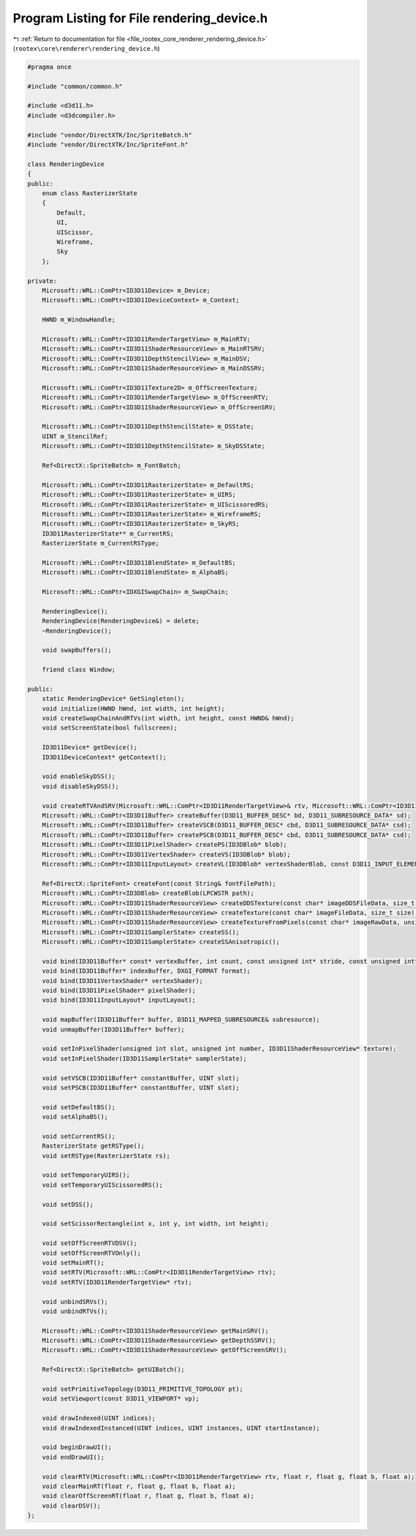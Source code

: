 
.. _program_listing_file_rootex_core_renderer_rendering_device.h:

Program Listing for File rendering_device.h
===========================================

|exhale_lsh| :ref:`Return to documentation for file <file_rootex_core_renderer_rendering_device.h>` (``rootex\core\renderer\rendering_device.h``)

.. |exhale_lsh| unicode:: U+021B0 .. UPWARDS ARROW WITH TIP LEFTWARDS

.. code-block:: cpp

   #pragma once
   
   #include "common/common.h"
   
   #include <d3d11.h>
   #include <d3dcompiler.h>
   
   #include "vendor/DirectXTK/Inc/SpriteBatch.h"
   #include "vendor/DirectXTK/Inc/SpriteFont.h"
   
   class RenderingDevice
   {
   public:
       enum class RasterizerState
       {
           Default,
           UI,
           UIScissor,
           Wireframe,
           Sky
       };
   
   private:
       Microsoft::WRL::ComPtr<ID3D11Device> m_Device;
       Microsoft::WRL::ComPtr<ID3D11DeviceContext> m_Context;
   
       HWND m_WindowHandle;
   
       Microsoft::WRL::ComPtr<ID3D11RenderTargetView> m_MainRTV;
       Microsoft::WRL::ComPtr<ID3D11ShaderResourceView> m_MainRTSRV;
       Microsoft::WRL::ComPtr<ID3D11DepthStencilView> m_MainDSV;
       Microsoft::WRL::ComPtr<ID3D11ShaderResourceView> m_MainDSSRV;
   
       Microsoft::WRL::ComPtr<ID3D11Texture2D> m_OffScreenTexture;
       Microsoft::WRL::ComPtr<ID3D11RenderTargetView> m_OffScreenRTV;
       Microsoft::WRL::ComPtr<ID3D11ShaderResourceView> m_OffScreenSRV;
   
       Microsoft::WRL::ComPtr<ID3D11DepthStencilState> m_DSState;
       UINT m_StencilRef;
       Microsoft::WRL::ComPtr<ID3D11DepthStencilState> m_SkyDSState;
   
       Ref<DirectX::SpriteBatch> m_FontBatch;
   
       Microsoft::WRL::ComPtr<ID3D11RasterizerState> m_DefaultRS;
       Microsoft::WRL::ComPtr<ID3D11RasterizerState> m_UIRS;
       Microsoft::WRL::ComPtr<ID3D11RasterizerState> m_UIScissoredRS;
       Microsoft::WRL::ComPtr<ID3D11RasterizerState> m_WireframeRS;
       Microsoft::WRL::ComPtr<ID3D11RasterizerState> m_SkyRS;
       ID3D11RasterizerState** m_CurrentRS;
       RasterizerState m_CurrentRSType;
   
       Microsoft::WRL::ComPtr<ID3D11BlendState> m_DefaultBS;
       Microsoft::WRL::ComPtr<ID3D11BlendState> m_AlphaBS;
   
       Microsoft::WRL::ComPtr<IDXGISwapChain> m_SwapChain;
   
       RenderingDevice();
       RenderingDevice(RenderingDevice&) = delete;
       ~RenderingDevice();
   
       void swapBuffers();
   
       friend class Window;
   
   public:
       static RenderingDevice* GetSingleton();
       void initialize(HWND hWnd, int width, int height);
       void createSwapChainAndRTVs(int width, int height, const HWND& hWnd);
       void setScreenState(bool fullscreen);
   
       ID3D11Device* getDevice();
       ID3D11DeviceContext* getContext();
   
       void enableSkyDSS();
       void disableSkyDSS();
   
       void createRTVAndSRV(Microsoft::WRL::ComPtr<ID3D11RenderTargetView>& rtv, Microsoft::WRL::ComPtr<ID3D11ShaderResourceView>& srv);
       Microsoft::WRL::ComPtr<ID3D11Buffer> createBuffer(D3D11_BUFFER_DESC* bd, D3D11_SUBRESOURCE_DATA* sd);
       Microsoft::WRL::ComPtr<ID3D11Buffer> createVSCB(D3D11_BUFFER_DESC* cbd, D3D11_SUBRESOURCE_DATA* csd);
       Microsoft::WRL::ComPtr<ID3D11Buffer> createPSCB(D3D11_BUFFER_DESC* cbd, D3D11_SUBRESOURCE_DATA* csd);
       Microsoft::WRL::ComPtr<ID3D11PixelShader> createPS(ID3DBlob* blob);
       Microsoft::WRL::ComPtr<ID3D11VertexShader> createVS(ID3DBlob* blob);
       Microsoft::WRL::ComPtr<ID3D11InputLayout> createVL(ID3DBlob* vertexShaderBlob, const D3D11_INPUT_ELEMENT_DESC* ied, UINT size);
   
       Ref<DirectX::SpriteFont> createFont(const String& fontFilePath);
       Microsoft::WRL::ComPtr<ID3DBlob> createBlob(LPCWSTR path);
       Microsoft::WRL::ComPtr<ID3D11ShaderResourceView> createDDSTexture(const char* imageDDSFileData, size_t size);
       Microsoft::WRL::ComPtr<ID3D11ShaderResourceView> createTexture(const char* imageFileData, size_t size);
       Microsoft::WRL::ComPtr<ID3D11ShaderResourceView> createTextureFromPixels(const char* imageRawData, unsigned int width, unsigned int height);
       Microsoft::WRL::ComPtr<ID3D11SamplerState> createSS();
       Microsoft::WRL::ComPtr<ID3D11SamplerState> createSSAnisotropic();
   
       void bind(ID3D11Buffer* const* vertexBuffer, int count, const unsigned int* stride, const unsigned int* offset);
       void bind(ID3D11Buffer* indexBuffer, DXGI_FORMAT format);
       void bind(ID3D11VertexShader* vertexShader);
       void bind(ID3D11PixelShader* pixelShader);
       void bind(ID3D11InputLayout* inputLayout);
   
       void mapBuffer(ID3D11Buffer* buffer, D3D11_MAPPED_SUBRESOURCE& subresource);
       void unmapBuffer(ID3D11Buffer* buffer);
   
       void setInPixelShader(unsigned int slot, unsigned int number, ID3D11ShaderResourceView* texture);
       void setInPixelShader(ID3D11SamplerState* samplerState);
   
       void setVSCB(ID3D11Buffer* constantBuffer, UINT slot);
       void setPSCB(ID3D11Buffer* constantBuffer, UINT slot);
   
       void setDefaultBS();
       void setAlphaBS();
   
       void setCurrentRS();
       RasterizerState getRSType();
       void setRSType(RasterizerState rs);
   
       void setTemporaryUIRS();
       void setTemporaryUIScissoredRS();
   
       void setDSS();
   
       void setScissorRectangle(int x, int y, int width, int height);
   
       void setOffScreenRTVDSV();
       void setOffScreenRTVOnly();
       void setMainRT();
       void setRTV(Microsoft::WRL::ComPtr<ID3D11RenderTargetView> rtv);
       void setRTV(ID3D11RenderTargetView* rtv);
   
       void unbindSRVs();
       void unbindRTVs();
   
       Microsoft::WRL::ComPtr<ID3D11ShaderResourceView> getMainSRV();
       Microsoft::WRL::ComPtr<ID3D11ShaderResourceView> getDepthSSRV();
       Microsoft::WRL::ComPtr<ID3D11ShaderResourceView> getOffScreenSRV();
   
       Ref<DirectX::SpriteBatch> getUIBatch();
   
       void setPrimitiveTopology(D3D11_PRIMITIVE_TOPOLOGY pt);
       void setViewport(const D3D11_VIEWPORT* vp);
   
       void drawIndexed(UINT indices);
       void drawIndexedInstanced(UINT indices, UINT instances, UINT startInstance);
   
       void beginDrawUI();
       void endDrawUI();
   
       void clearRTV(Microsoft::WRL::ComPtr<ID3D11RenderTargetView> rtv, float r, float g, float b, float a);
       void clearMainRT(float r, float g, float b, float a);
       void clearOffScreenRT(float r, float g, float b, float a);
       void clearDSV();
   };
